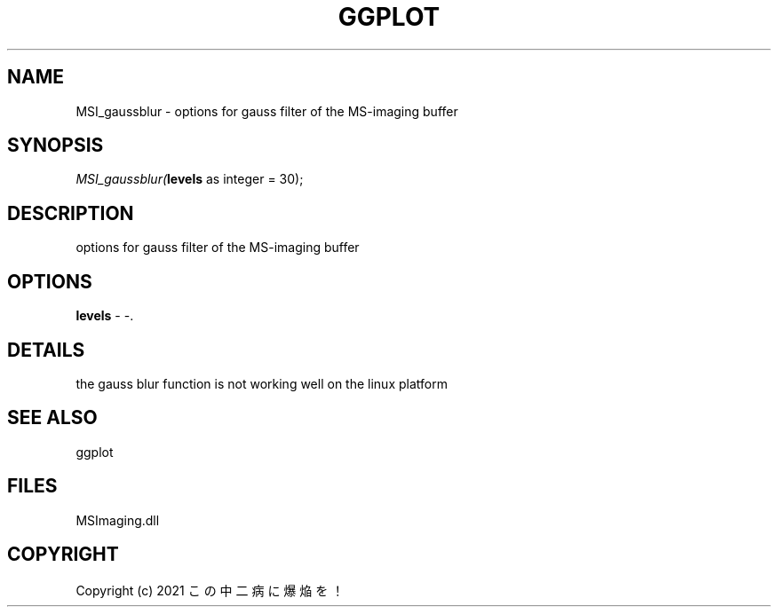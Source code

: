 .\" man page create by R# package system.
.TH GGPLOT 1 2000-01-01 "MSI_gaussblur" "MSI_gaussblur"
.SH NAME
MSI_gaussblur \- options for gauss filter of the MS-imaging buffer
.SH SYNOPSIS
\fIMSI_gaussblur(\fBlevels\fR as integer = 30);\fR
.SH DESCRIPTION
.PP
options for gauss filter of the MS-imaging buffer
.PP
.SH OPTIONS
.PP
\fBlevels\fB \fR\- -. 
.PP
.SH DETAILS
.PP
the gauss blur function is not working well on the linux platform
.PP
.SH SEE ALSO
ggplot
.SH FILES
.PP
MSImaging.dll
.PP
.SH COPYRIGHT
Copyright (c) 2021 この中二病に爆焔を！
